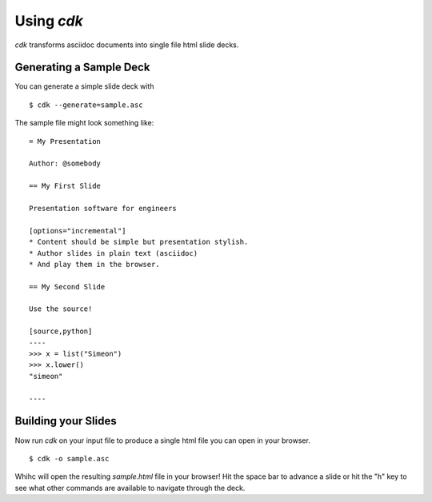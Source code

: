 Using `cdk`
===========

`cdk` transforms asciidoc documents into single file html slide
decks.


Generating a Sample Deck
------------------------

You can generate a simple slide deck with ::

    $ cdk --generate=sample.asc

The sample file might look something like::

    = My Presentation

    Author: @somebody

    == My First Slide

    Presentation software for engineers

    [options="incremental"]
    * Content should be simple but presentation stylish.
    * Author slides in plain text (asciidoc)
    * And play them in the browser.

    == My Second Slide

    Use the source!

    [source,python]
    ----
    >>> x = list("Simeon")
    >>> x.lower()
    "simeon"

    ----    

Building your Slides
--------------------

Now run `cdk` on your input file to produce a single html file you can
open in your browser.

::

   $ cdk -o sample.asc

Whihc will open the resulting `sample.html` file in your browser! Hit
the space bar to advance a slide or hit the "h" key to see what other
commands are available to navigate through the deck.
